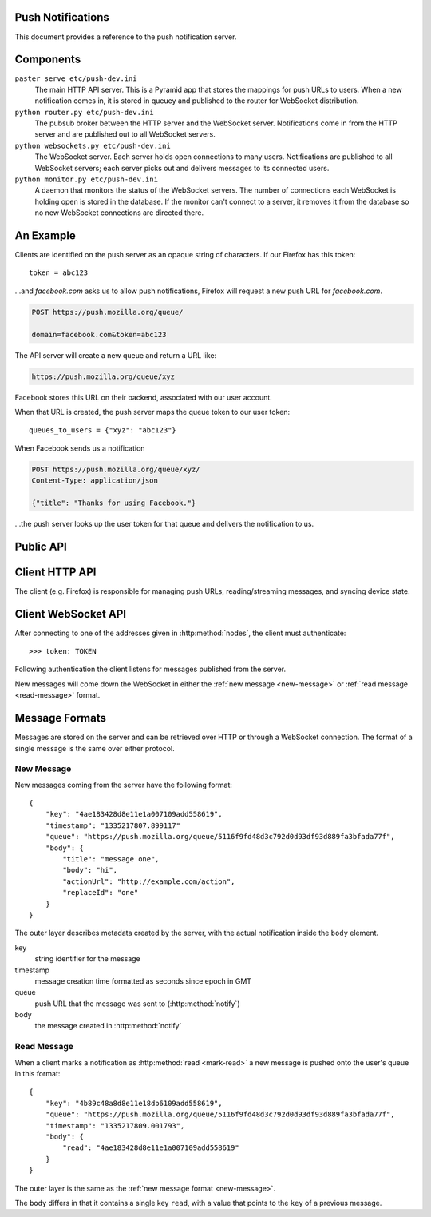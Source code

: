 Push Notifications
==================

.. highlight:: js

This document provides a reference to the push notification server.


Components
==========

``paster serve etc/push-dev.ini``
  The main HTTP API server. This is a Pyramid app that stores the mappings for
  push URLs to users. When a new notification comes in, it is stored in queuey
  and published to the router for WebSocket distribution.

``python router.py etc/push-dev.ini``
  The pubsub broker between the HTTP server and the WebSocket server.
  Notifications come in from the HTTP server and are published out to all
  WebSocket servers.

``python websockets.py etc/push-dev.ini``
  The WebSocket server. Each server holds open connections to many users.
  Notifications are published to all WebSocket servers; each server picks out
  and delivers messages to its connected users.

``python monitor.py etc/push-dev.ini``
  A daemon that monitors the status of the WebSocket servers. The number of
  connections each WebSocket is holding open is stored in the database. If the
  monitor can't connect to a server, it removes it from the database so no new
  WebSocket connections are directed there.


.. digraph:: components

  "HTTP API" -> Router -> WebSockets -> Firefox;
  Monitor -> WebSockets;


An Example
==========

Clients are identified on the push server as an opaque string of characters. If
our Firefox has this token::

    token = abc123

...and `facebook.com` asks us to allow push notifications, Firefox will request a
new push URL for `facebook.com`.

.. code-block:: none

    POST https://push.mozilla.org/queue/

    domain=facebook.com&token=abc123

The API server will create a new queue and return a URL like:

.. code-block:: none

    https://push.mozilla.org/queue/xyz

Facebook stores this URL on their backend, associated with our user account.

When that URL is created, the push server maps the queue token to our user
token::

    queues_to_users = {"xyz": "abc123"}

When Facebook sends us a notification

.. code-block:: none

    POST https://push.mozilla.org/queue/xyz/
    Content-Type: application/json

    {"title": "Thanks for using Facebook."}

...the push server looks up the user token for that queue and delivers the
notification to us.


Public API
==========

.. http:method:: POST /queue/{queue}/
    :label-name: notify

    Send a new notification. This is how third-party sites send notifications
    to users. The URLs are created through the
    ``navigator.notification.requestRemotePermission()`` API.

    :pparam title: Primary text of the notification.
    :pparam body: Secondary text of the notification.
    :pparam actionUrl: URL to be opened if the user clicks on the notification.
    :pparam replaceId: A string which identifies a group of like
        messages. If the user is offline, only the last message with the same
        replaceId will be sent when the user comes back online.

    ``title`` is the only required parameter.

    The data can be posted as ``application/json`` or
    ``application/x-www-form-urlencoded``.

    Example request:

    .. code-block:: none

        POST https://push.mozilla.org/queue/5116f9fd4/
        Content-Type: application/x-www-form-urlencoded

        title=message+one&body=hi

    or

    .. code-block:: none

        POST https://push.mozilla.org/queue/5116f9fd4/
        Content-Type: application/json

        {"title": "message one", "body": "hi"}


Client HTTP API
===============


The client (e.g. Firefox) is responsible for managing push URLs,
reading/streaming messages, and syncing device state.


.. http:method:: POST /token/
    :label-name: token

    Create a new authentication token. This token is used to identify the
    client in all other requests.

    Example response::

       {"token": "TOKEN",
        "queue": "https://push.mozilla.org/queue/TOKEN/"}

    The ``token`` is a randomly generated string that should be stored and kept
    secret by the client. The ``queue`` is a URL where the client can check for
    new messages over HTTP.


.. http:method:: POST /queue/

    Create a new queue for the given ``token`` and ``domain``.

    :pparam token: The client token created by :http:method:`token`.
    :pparam domain: The domain of the site creating the queue.

    Example response::

        {"queue": "https://push.mozilla.org/queue/QUEUE"}

    The ``queue`` URL is given to the third-party site to send notifications to
    the user.


.. http:method:: GET /queue/?token={token}

    Get all of the user's queues. This can be used for syncing state between
    clients.

    :param token: The client token created by :http:method:`token`.

    Example response::

        {"example.org": "https://push.mozilla.org/queue/QUEUE1",
         "micropipes.com": "https://push.mozilla.org/queue/QUEUE2"}

    The object keys are domains and the values are push URLs.


.. http:method:: DELETE /queue/{queue}/?token={token}

    Delete a queue. The user will no longer receive messages from the site once
    this push URL is destroyed.

    :param token: The client token created by :http:method:`token`.


.. http:method:: POST /queue/{queue}/?action=read&key={key}
    :label-name: mark-read

    Mark a message as read.

    :pparam key: message key extracted from notification metadata.

    This will only work on queues created in :http:method:`token`, i.e. the
    queue directly tied to the user token.


.. http:method:: GET /queue/{queue}/

    Get all the stored messages for the queue.

    :optparam since: Only return messages newer than this timestamp or message
      key.  Should be formatted as seconds since epoch in GMT, or the
      hexadecimal message key.

    Example response::

        {"messages": [
            {
                "key": "4ae183428d8e11e1a007109add558619",
                "timestamp": "1335217807.899117",
                "queue": "https://push.mozilla.org/queue/5116f9fd48d3c792d0d93df93d889fa3bfada77f",
                "body": {
                    "title": "message one",
                    "body": "hi"
                }
            },
            {
                "key": "4ae417618d8e11e193d7109add558619",
                "timestamp": "1335217807.916016",
                "queue": "https://push.mozilla.org/queue/5116f9fd48d3c792d0d93df93d889fa3bfada77f",
                "body": {
                    "title": "message two",
                    "body": "hi"
                }
            },
        ]}


.. http:method:: GET /nodes/
    :label-name: nodes

    Get a list of WebSocket server ``IP:port`` addresses.

    Example response::

        {"nodes": ["63.245.217.105:8000",
                   "63.245.217.105:9000",
                   "63.245.217.106:8000"]

    To make a WebSocket connection the client should attempt to connect to each
    address in the order provided.


Client WebSocket API
====================

After connecting to one of the addresses given in :http:method:`nodes`, the
client must authenticate::

    >>> token: TOKEN

Following authentication the client listens for messages published from the
server.

New messages will come down the WebSocket in either the
:ref:`new message <new-message>` or :ref:`read message <read-message>` format.


Message Formats
===============

Messages are stored on the server and can be retrieved over HTTP or through a
WebSocket connection. The format of a single message is the same over either
protocol.

.. _new-message:

New Message
-----------

New messages coming from the server have the following format::

    {
        "key": "4ae183428d8e11e1a007109add558619",
        "timestamp": "1335217807.899117"
        "queue": "https://push.mozilla.org/queue/5116f9fd48d3c792d0d93df93d889fa3bfada77f",
        "body": {
            "title": "message one",
            "body": "hi",
            "actionUrl": "http://example.com/action",
            "replaceId": "one"
        }
    }

The outer layer describes metadata created by the server, with the actual
notification inside the ``body`` element.

key
  string identifier for the message
timestamp
  message creation time formatted as seconds since epoch in GMT
queue
  push URL that the message was sent to (:http:method:`notify`)
body
  the message created in :http:method:`notify`


.. _read-message:

Read Message
------------

When a client marks a notification as :http:method:`read <mark-read>` a new
message is pushed onto the user's queue in this format::

    {
        "key": "4b89c48a8d8e11e18db6109add558619",
        "queue": "https://push.mozilla.org/queue/5116f9fd48d3c792d0d93df93d889fa3bfada77f",
        "timestamp": "1335217809.001793",
        "body": {
            "read": "4ae183428d8e11e1a007109add558619"
        }
    }

The outer layer is the same as the :ref:`new message format <new-message>`.

The ``body`` differs in that it contains a single key ``read``, with a value
that points to the ``key`` of a previous message.
